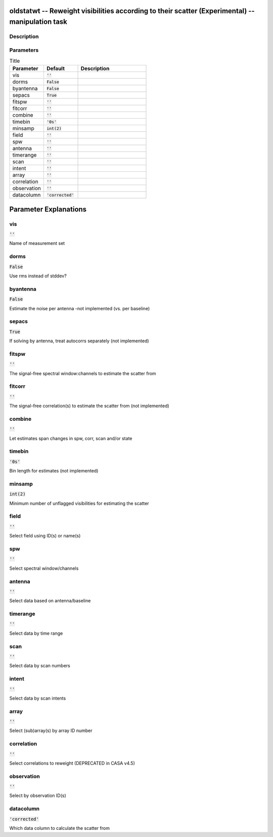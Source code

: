 oldstatwt -- Reweight visibilities according to their scatter (Experimental) -- manipulation task
=======================================

Description
---------------------------------------



Parameters
---------------------------------------

.. list-table:: Title
   :widths: 25 25 50 
   :header-rows: 1
   
   * - Parameter
     - Default
     - Description
   * - vis
     - :code:`''`
     - 
   * - dorms
     - :code:`False`
     - 
   * - byantenna
     - :code:`False`
     - 
   * - sepacs
     - :code:`True`
     - 
   * - fitspw
     - :code:`''`
     - 
   * - fitcorr
     - :code:`''`
     - 
   * - combine
     - :code:`''`
     - 
   * - timebin
     - :code:`'0s'`
     - 
   * - minsamp
     - :code:`int(2)`
     - 
   * - field
     - :code:`''`
     - 
   * - spw
     - :code:`''`
     - 
   * - antenna
     - :code:`''`
     - 
   * - timerange
     - :code:`''`
     - 
   * - scan
     - :code:`''`
     - 
   * - intent
     - :code:`''`
     - 
   * - array
     - :code:`''`
     - 
   * - correlation
     - :code:`''`
     - 
   * - observation
     - :code:`''`
     - 
   * - datacolumn
     - :code:`'corrected'`
     - 


Parameter Explanations
=======================================



vis
---------------------------------------

:code:`''`

Name of measurement set


dorms
---------------------------------------

:code:`False`

Use rms instead of stddev?


byantenna
---------------------------------------

:code:`False`

Estimate the noise per antenna -not implemented (vs. per baseline)


sepacs
---------------------------------------

:code:`True`

If solving by antenna, treat autocorrs separately (not implemented)


fitspw
---------------------------------------

:code:`''`

The signal-free spectral window:channels to estimate the scatter from


fitcorr
---------------------------------------

:code:`''`

The signal-free correlation(s) to estimate the scatter from (not implemented)


combine
---------------------------------------

:code:`''`

Let estimates span changes in spw, corr, scan and/or state


timebin
---------------------------------------

:code:`'0s'`

Bin length for estimates (not implemented)


minsamp
---------------------------------------

:code:`int(2)`

Minimum number of unflagged visibilities for estimating the scatter


field
---------------------------------------

:code:`''`

Select field using ID(s) or name(s)


spw
---------------------------------------

:code:`''`

Select spectral window/channels


antenna
---------------------------------------

:code:`''`

Select data based on antenna/baseline


timerange
---------------------------------------

:code:`''`

Select data by time range


scan
---------------------------------------

:code:`''`

Select data by scan numbers


intent
---------------------------------------

:code:`''`

Select data by scan intents


array
---------------------------------------

:code:`''`

Select (sub)array(s) by array ID number


correlation
---------------------------------------

:code:`''`

Select correlations to reweight (DEPRECATED in CASA v4.5)


observation
---------------------------------------

:code:`''`

Select by observation ID(s)


datacolumn
---------------------------------------

:code:`'corrected'`

Which data column to calculate the scatter from





